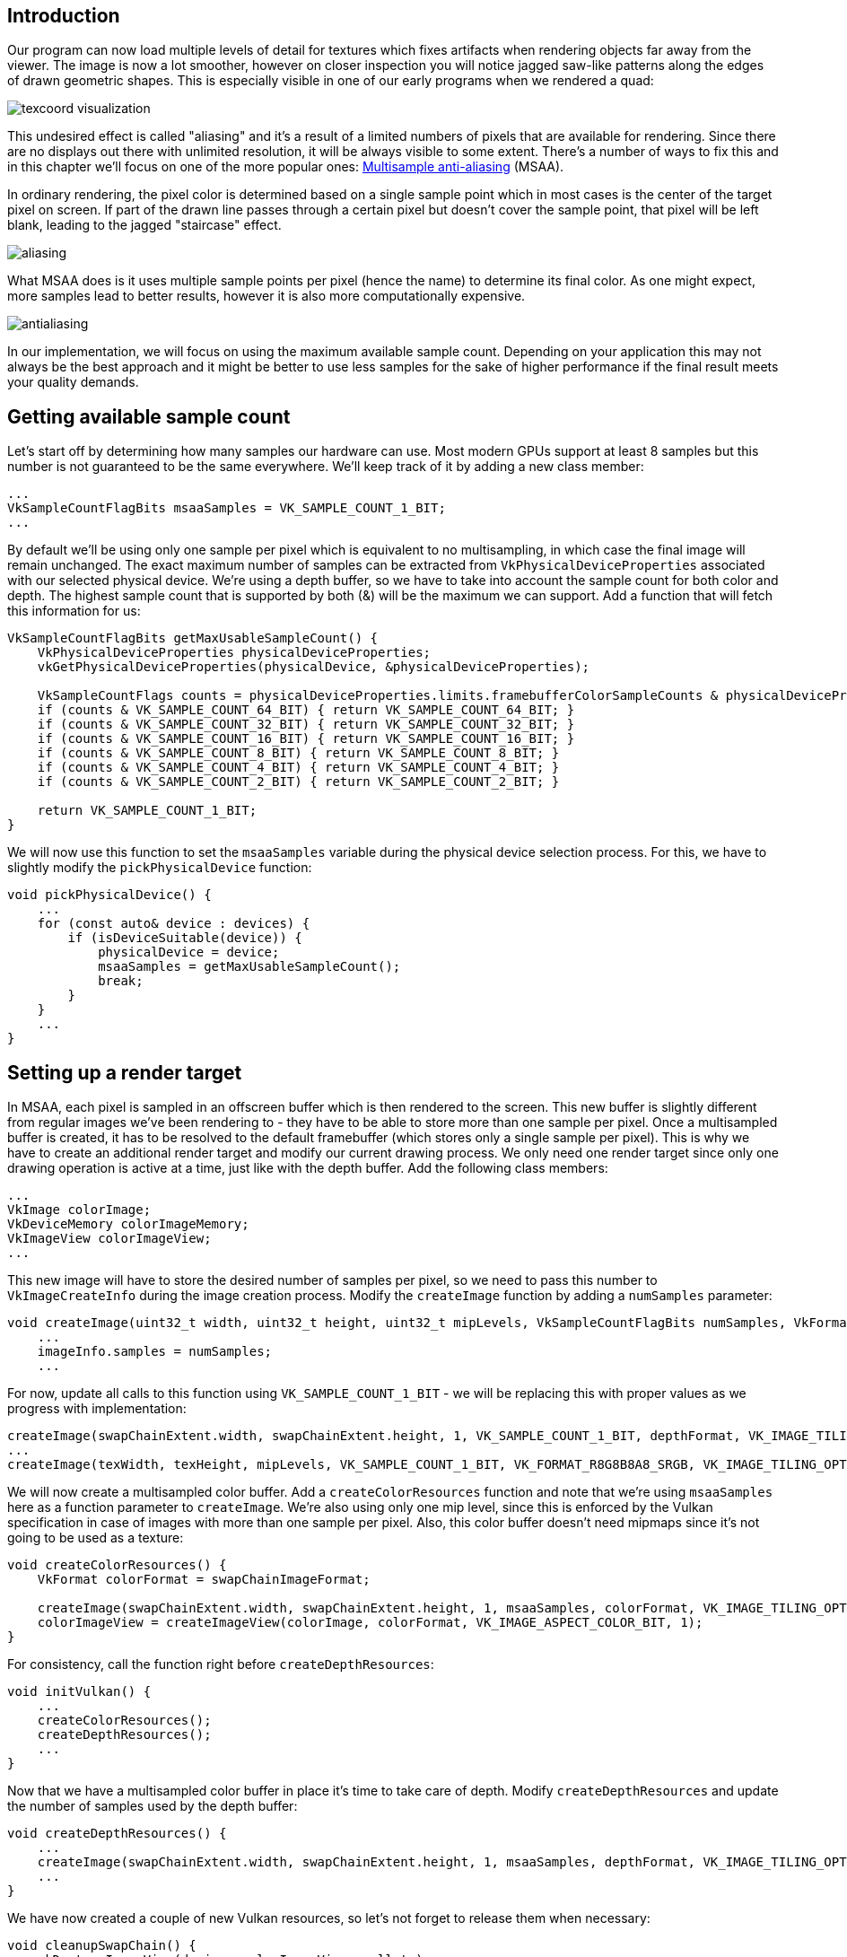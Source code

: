 :pp: {plus}{plus}

== Introduction

Our program can now load multiple levels of detail for textures which fixes artifacts when rendering objects far away from the viewer.
The image is now a lot smoother, however on closer inspection you will notice jagged saw-like patterns along the edges of drawn geometric shapes.
This is especially visible in one of our early programs when we rendered a quad:

image::/images/texcoord_visualization.png[]

This undesired effect is called "aliasing" and it's a result of a limited numbers of pixels that are available for rendering.
Since there are no displays out there with unlimited resolution, it will be always visible to some extent.
There's a number of ways to fix this and in this chapter we'll focus on one of the more popular ones: https://en.wikipedia.org/wiki/Multisample_anti-aliasing[Multisample anti-aliasing] (MSAA).

In ordinary rendering, the pixel color is determined based on a single sample point which in most cases is the center of the target pixel on screen.
If part of the drawn line passes through a certain pixel but doesn't cover the sample point, that pixel will be left blank, leading to the jagged "staircase" effect.

image::/images/aliasing.png[]

What MSAA does is it uses multiple sample points per pixel (hence the name) to determine its final color.
As one might expect, more samples lead to better results, however it is also more computationally expensive.

image::/images/antialiasing.png[]

In our implementation, we will focus on using the maximum available sample count.
Depending on your application this may not always be the best approach and it might be better to use less samples for the sake of higher performance if the final result meets your quality demands.

== Getting available sample count

Let's start off by determining how many samples our hardware can use.
Most modern GPUs support at least 8 samples but this number is not guaranteed to be the same everywhere.
We'll keep track of it by adding a new class member:

[,c++]
----
...
VkSampleCountFlagBits msaaSamples = VK_SAMPLE_COUNT_1_BIT;
...
----

By default we'll be using only one sample per pixel which is equivalent to no multisampling, in which case the final image will remain unchanged.
The exact maximum number of samples can be extracted from `VkPhysicalDeviceProperties` associated with our selected physical device.
We're using a depth buffer, so we have to take into account the sample count for both color and depth.
The highest sample count that is supported by both (&) will be the maximum we can support.
Add a function that will fetch this information for us:

[,c++]
----
VkSampleCountFlagBits getMaxUsableSampleCount() {
    VkPhysicalDeviceProperties physicalDeviceProperties;
    vkGetPhysicalDeviceProperties(physicalDevice, &physicalDeviceProperties);

    VkSampleCountFlags counts = physicalDeviceProperties.limits.framebufferColorSampleCounts & physicalDeviceProperties.limits.framebufferDepthSampleCounts;
    if (counts & VK_SAMPLE_COUNT_64_BIT) { return VK_SAMPLE_COUNT_64_BIT; }
    if (counts & VK_SAMPLE_COUNT_32_BIT) { return VK_SAMPLE_COUNT_32_BIT; }
    if (counts & VK_SAMPLE_COUNT_16_BIT) { return VK_SAMPLE_COUNT_16_BIT; }
    if (counts & VK_SAMPLE_COUNT_8_BIT) { return VK_SAMPLE_COUNT_8_BIT; }
    if (counts & VK_SAMPLE_COUNT_4_BIT) { return VK_SAMPLE_COUNT_4_BIT; }
    if (counts & VK_SAMPLE_COUNT_2_BIT) { return VK_SAMPLE_COUNT_2_BIT; }

    return VK_SAMPLE_COUNT_1_BIT;
}
----

We will now use this function to set the `msaaSamples` variable during the physical device selection process.
For this, we have to slightly modify the `pickPhysicalDevice` function:

[,c++]
----
void pickPhysicalDevice() {
    ...
    for (const auto& device : devices) {
        if (isDeviceSuitable(device)) {
            physicalDevice = device;
            msaaSamples = getMaxUsableSampleCount();
            break;
        }
    }
    ...
}
----

== Setting up a render target

In MSAA, each pixel is sampled in an offscreen buffer which is then rendered to the screen.
This new buffer is slightly different from regular images we've been rendering to - they have to be able to store more than one sample per pixel.
Once a multisampled buffer is created, it has to be resolved to the default framebuffer (which stores only a single sample per pixel).
This is why we have to create an additional render target and modify our current drawing process.
We only need one render target since only one drawing operation is active at a time, just like with the depth buffer.
Add the following class members:

[,c++]
----
...
VkImage colorImage;
VkDeviceMemory colorImageMemory;
VkImageView colorImageView;
...
----

This new image will have to store the desired number of samples per pixel, so we need to pass this number to `VkImageCreateInfo` during the image creation process.
Modify the `createImage` function by adding a `numSamples` parameter:

[,c++]
----
void createImage(uint32_t width, uint32_t height, uint32_t mipLevels, VkSampleCountFlagBits numSamples, VkFormat format, VkImageTiling tiling, VkImageUsageFlags usage, VkMemoryPropertyFlags properties, VkImage& image, VkDeviceMemory& imageMemory) {
    ...
    imageInfo.samples = numSamples;
    ...
----

For now, update all calls to this function using `VK_SAMPLE_COUNT_1_BIT` - we will be replacing this with proper values as we progress with implementation:

[,c++]
----
createImage(swapChainExtent.width, swapChainExtent.height, 1, VK_SAMPLE_COUNT_1_BIT, depthFormat, VK_IMAGE_TILING_OPTIMAL, VK_IMAGE_USAGE_DEPTH_STENCIL_ATTACHMENT_BIT, VK_MEMORY_PROPERTY_DEVICE_LOCAL_BIT, depthImage, depthImageMemory);
...
createImage(texWidth, texHeight, mipLevels, VK_SAMPLE_COUNT_1_BIT, VK_FORMAT_R8G8B8A8_SRGB, VK_IMAGE_TILING_OPTIMAL, VK_IMAGE_USAGE_TRANSFER_SRC_BIT | VK_IMAGE_USAGE_TRANSFER_DST_BIT | VK_IMAGE_USAGE_SAMPLED_BIT, VK_MEMORY_PROPERTY_DEVICE_LOCAL_BIT, textureImage, textureImageMemory);
----

We will now create a multisampled color buffer.
Add a `createColorResources` function and note that we're using `msaaSamples` here as a function parameter to `createImage`.
We're also using only one mip level, since this is enforced by the Vulkan specification in case of images with more than one sample per pixel.
Also, this color buffer doesn't need mipmaps since it's not going to be used as a texture:

[,c++]
----
void createColorResources() {
    VkFormat colorFormat = swapChainImageFormat;

    createImage(swapChainExtent.width, swapChainExtent.height, 1, msaaSamples, colorFormat, VK_IMAGE_TILING_OPTIMAL, VK_IMAGE_USAGE_TRANSIENT_ATTACHMENT_BIT | VK_IMAGE_USAGE_COLOR_ATTACHMENT_BIT, VK_MEMORY_PROPERTY_DEVICE_LOCAL_BIT, colorImage, colorImageMemory);
    colorImageView = createImageView(colorImage, colorFormat, VK_IMAGE_ASPECT_COLOR_BIT, 1);
}
----

For consistency, call the function right before `createDepthResources`:

[,c++]
----
void initVulkan() {
    ...
    createColorResources();
    createDepthResources();
    ...
}
----

Now that we have a multisampled color buffer in place it's time to take care of depth.
Modify `createDepthResources` and update the number of samples used by the depth buffer:

[,c++]
----
void createDepthResources() {
    ...
    createImage(swapChainExtent.width, swapChainExtent.height, 1, msaaSamples, depthFormat, VK_IMAGE_TILING_OPTIMAL, VK_IMAGE_USAGE_DEPTH_STENCIL_ATTACHMENT_BIT, VK_MEMORY_PROPERTY_DEVICE_LOCAL_BIT, depthImage, depthImageMemory);
    ...
}
----

We have now created a couple of new Vulkan resources, so let's not forget to release them when necessary:

[,c++]
----
void cleanupSwapChain() {
    vkDestroyImageView(device, colorImageView, nullptr);
    vkDestroyImage(device, colorImage, nullptr);
    vkFreeMemory(device, colorImageMemory, nullptr);
    ...
}
----

And update the `recreateSwapChain` so that the new color image can be recreated in the correct resolution when the window is resized:

[,c++]
----
void recreateSwapChain() {
    ...
    createImageViews();
    createColorResources();
    createDepthResources();
    ...
}
----

We made it past the initial MSAA setup, now we need to start using this new resource in our graphics pipeline, framebuffer, render pass and see the results!

== Adding new attachments

Let's take care of the render pass first.
Modify `createRenderPass` and update color and depth attachment creation info structs:

[,c++]
----
void createRenderPass() {
    ...
    colorAttachment.samples = msaaSamples;
    colorAttachment.finalLayout = VK_IMAGE_LAYOUT_COLOR_ATTACHMENT_OPTIMAL;
    ...
    depthAttachment.samples = msaaSamples;
    ...
----

You'll notice that we have changed the finalLayout from `VK_IMAGE_LAYOUT_PRESENT_SRC_KHR` to `VK_IMAGE_LAYOUT_COLOR_ATTACHMENT_OPTIMAL`.
That's because multisampled images cannot be presented directly.
We first need to resolve them to a regular image.
This requirement does not apply to the depth buffer, since it won't be presented at any point.
Therefore we will have to add only one new attachment for color which is a so-called resolve attachment:

[,c++]
----
    ...
    VkAttachmentDescription colorAttachmentResolve{};
    colorAttachmentResolve.format = swapChainImageFormat;
    colorAttachmentResolve.samples = VK_SAMPLE_COUNT_1_BIT;
    colorAttachmentResolve.loadOp = VK_ATTACHMENT_LOAD_OP_DONT_CARE;
    colorAttachmentResolve.storeOp = VK_ATTACHMENT_STORE_OP_STORE;
    colorAttachmentResolve.stencilLoadOp = VK_ATTACHMENT_LOAD_OP_DONT_CARE;
    colorAttachmentResolve.stencilStoreOp = VK_ATTACHMENT_STORE_OP_DONT_CARE;
    colorAttachmentResolve.initialLayout = VK_IMAGE_LAYOUT_UNDEFINED;
    colorAttachmentResolve.finalLayout = VK_IMAGE_LAYOUT_PRESENT_SRC_KHR;
    ...
----

The render pass now has to be instructed to resolve multisampled color image into regular attachment.
Create a new attachment reference that will point to the color buffer which will serve as the resolve target:

[,c++]
----
    ...
    VkAttachmentReference colorAttachmentResolveRef{};
    colorAttachmentResolveRef.attachment = 2;
    colorAttachmentResolveRef.layout = VK_IMAGE_LAYOUT_COLOR_ATTACHMENT_OPTIMAL;
    ...
----

Set the `pResolveAttachments` subpass struct member to point to the newly created attachment reference.
This is enough to let the render pass define a multisample resolve operation which will let us render the image to screen:

----
    ...
    subpass.pResolveAttachments = &colorAttachmentResolveRef;
    ...
----

Since we're reusing the multisampled color image, it's necessary to update the `srcAccessMask` of the `VkSubpassDependency`.
This update ensures that any write operations to the color attachment are completed before subsequent ones begin, thus preventing write-after-write hazards that can lead to unstable rendering results:

[,c++]
----
    ...
    dependency.srcAccessMask = VK_ACCESS_COLOR_ATTACHMENT_WRITE_BIT | VK_ACCESS_DEPTH_STENCIL_ATTACHMENT_WRITE_BIT;
    ...
----

Now update render pass info struct with the new color attachment:

[,c++]
----
    ...
    std::array<VkAttachmentDescription, 3> attachments = {colorAttachment, depthAttachment, colorAttachmentResolve};
    ...
----

With the render pass in place, modify `createFramebuffers` and add the new image view to the list:

[,c++]
----
void createFramebuffers() {
        ...
        std::array<VkImageView, 3> attachments = {
            colorImageView,
            depthImageView,
            swapChainImageViews[i]
        };
        ...
}
----

Finally, tell the newly created pipeline to use more than one sample by modifying `createGraphicsPipeline`:

[,c++]
----
void createGraphicsPipeline() {
    ...
    multisampling.rasterizationSamples = msaaSamples;
    ...
}
----

Now run your program and you should see the following:

image::/images/multisampling.png[]

Just like with mipmapping, the difference may not be apparent straight away.
On a closer look you'll notice that the edges are not as jagged anymore and the whole image seems a bit smoother compared to the original.

image::/images/multisampling_comparison.png[]

The difference is more noticable when looking up close at one of the edges:

image::/images/multisampling_comparison2.png[]

== Quality improvements

There are certain limitations of our current MSAA implementation which may impact the quality of the output image in more detailed scenes.
For example, we're currently not solving potential problems caused by shader aliasing, i.e.
MSAA only smoothens out the edges of geometry but not the interior filling.
This may lead to a situation when you get a smooth polygon rendered on screen but the applied texture will still look aliased if it contains high contrasting colors.
One way to approach this problem is to enable https://www.khronos.org/registry/vulkan/specs/1.3-extensions/html/chap27.html#primsrast-sampleshading[Sample Shading] which will improve the image quality even further, though at an additional performance cost:

[,c++]
----

void createLogicalDevice() {
    ...
    deviceFeatures.sampleRateShading = VK_TRUE; // enable sample shading feature for the device
    ...
}

void createGraphicsPipeline() {
    ...
    multisampling.sampleShadingEnable = VK_TRUE; // enable sample shading in the pipeline
    multisampling.minSampleShading = .2f; // min fraction for sample shading; closer to one is smoother
    ...
}
----

In this example we'll leave sample shading disabled but in certain scenarios the quality improvement may be noticeable:

image::/images/sample_shading.png[]

== Conclusion

It has taken a lot of work to get to this point, but now you finally have a good base for a Vulkan program.
The knowledge of the basic principles of Vulkan that you now possess should be sufficient to start exploring more of the features, like:

* Push constants
* Instanced rendering
* Dynamic uniforms
* Separate images and sampler descriptors
* Pipeline cache
* Multi-threaded command buffer generation
* Multiple subpasses
* Compute shaders

The current program can be extended in many ways, like adding Blinn-Phong lighting, post-processing effects and shadow mapping.
You should be able to learn how these effects work from tutorials for other APIs, because despite Vulkan's explicitness, many concepts still work the same.

link:/attachments/30_multisampling.cpp[C{pp} code] / link:/attachments/27_shader_depth.vert[Vertex shader] / link:/attachments/27_shader_depth.frag[Fragment shader]
